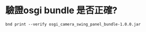 * 驗證osgi bundle 是否正確?
#+BEGIN_SRC shell
bnd print --verify osgi_camera_swing_panel_bundle-1.0.0.jar 
#+END_SRC
